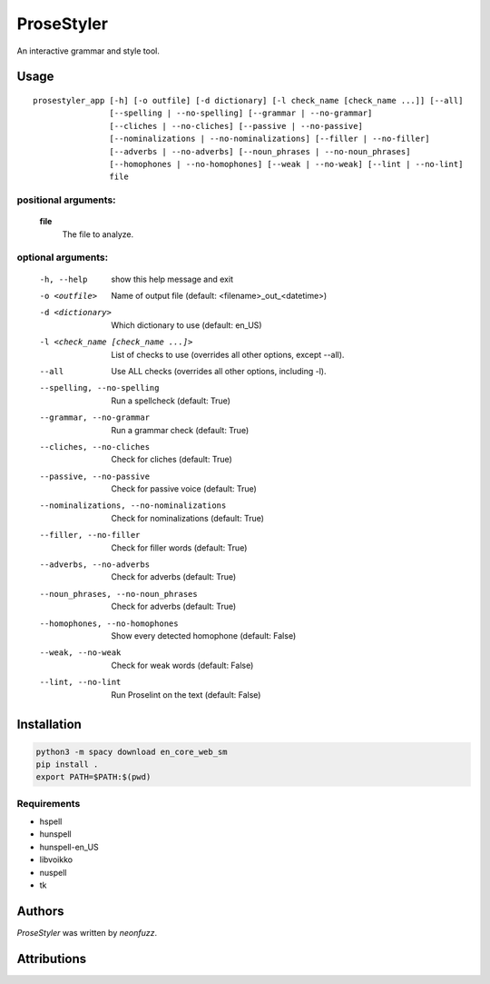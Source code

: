 ProseStyler
=============

An interactive grammar and style tool.

Usage
-----

::

    prosestyler_app [-h] [-o outfile] [-d dictionary] [-l check_name [check_name ...]] [--all]
                    [--spelling | --no-spelling] [--grammar | --no-grammar]
                    [--cliches | --no-cliches] [--passive | --no-passive]
                    [--nominalizations | --no-nominalizations] [--filler | --no-filler]
                    [--adverbs | --no-adverbs] [--noun_phrases | --no-noun_phrases]
                    [--homophones | --no-homophones] [--weak | --no-weak] [--lint | --no-lint]
                    file

positional arguments:
^^^^^^^^^^^^^^^^^^^^^
    **file**
        The file to analyze.

optional arguments:
^^^^^^^^^^^^^^^^^^^
  -h, --help            show this help message and exit
  -o <outfile>          Name of output file (default: <filename>_out_<datetime>)
  -d <dictionary>       Which dictionary to use (default: en_US)
  -l <check_name [check_name ...]>
                        List of checks to use (overrides all other options, except --all).
  --all                 Use ALL checks (overrides all other options, including -l).
  --spelling, --no-spelling
                        Run a spellcheck (default: True)
  --grammar, --no-grammar
                        Run a grammar check (default: True)
  --cliches, --no-cliches
                        Check for cliches (default: True)
  --passive, --no-passive
                        Check for passive voice (default: True)
  --nominalizations, --no-nominalizations
                        Check for nominalizations (default: True)
  --filler, --no-filler
                        Check for filler words (default: True)
  --adverbs, --no-adverbs
                        Check for adverbs (default: True)
  --noun_phrases, --no-noun_phrases
                        Check for adverbs (default: True)
  --homophones, --no-homophones
                        Show every detected homophone (default: False)
  --weak, --no-weak     Check for weak words (default: False)
  --lint, --no-lint     Run Proselint on the text (default: False)

Installation
------------

.. code-block:: console

    python3 -m spacy download en_core_web_sm
    pip install .
    export PATH=$PATH:$(pwd)

Requirements
^^^^^^^^^^^^

* hspell
* hunspell
* hunspell-en_US
* libvoikko
* nuspell
* tk

Authors
-------

`ProseStyler` was written by `neonfuzz`.

Attributions
------------

.. image:: https://travis-ci.org/kragniz/cookiecutter-pypackage-minimal.png
   :target: https://travis-ci.org/kragniz/cookiecutter-pypackage-minimal
   :alt: Latest Travis CI build status

